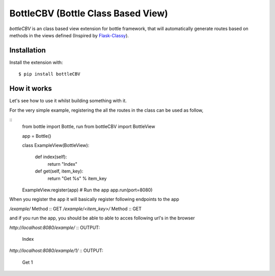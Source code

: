BottleCBV (Bottle Class Based View)
=============

.. module:: bottleCBV

`bottleCBV` is an class based view extension for bottle framework, that will automatically generate 
routes based on methods in the views defined (Inspired by `Flask-Classy <http://github.com/apiguy/flask-classy>`_).

Installation
------------

Install the extension with::

    $ pip install bottleCBV

How it works
------------

Let's see how to use it whilst building something with it. 

For the very simple example, registering the all the routes in the class can be used as follow,

::
    from bottle import Bottle, run
    from bottleCBV import BottleView
    
    app = Bottle()
    
    class ExampleView(BottleView):

        def index(self):
            return "Index"
    
        def get(self, item_key):
            return "Get %s" % item_key

    ExampleView.register(app)
    # Run the app
    app.run(port=8080)
    

When you register the app it will basically register following endpoints to the app

`/example/` Method :: GET
`/example/<item_key>/` Method :: GET

and if you run the app, you should be able to able to acces following url's in the browser

`http://localhost:8080/example/`
:: OUTPUT: 
    Index


`http://localhost:8080/example/1/`
:: OUTPUT:
    Get 1



    
